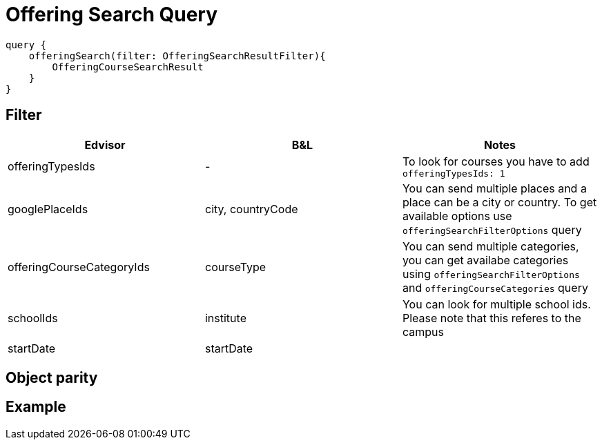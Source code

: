 Offering Search Query
=====================

```
query {
    offeringSearch(filter: OfferingSearchResultFilter){
        OfferingCourseSearchResult
    }
}
```

== Filter

|===
| Edvisor | B&L | Notes 

| offeringTypesIds
| -
| To look for courses you have to add `offeringTypesIds: 1`

| googlePlaceIds
| city, countryCode 
| You can send multiple places and a place can be a city or country. To get available options use `offeringSearchFilterOptions` query

| offeringCourseCategoryIds
| courseType
| You can send multiple categories, you can get availabe categories using `offeringSearchFilterOptions` and `offeringCourseCategories` query

| schoolIds
| institute
| You can look for multiple school ids. Please note that this referes to the campus

| startDate
| startDate
| 
|===

== Object parity





== Example 




